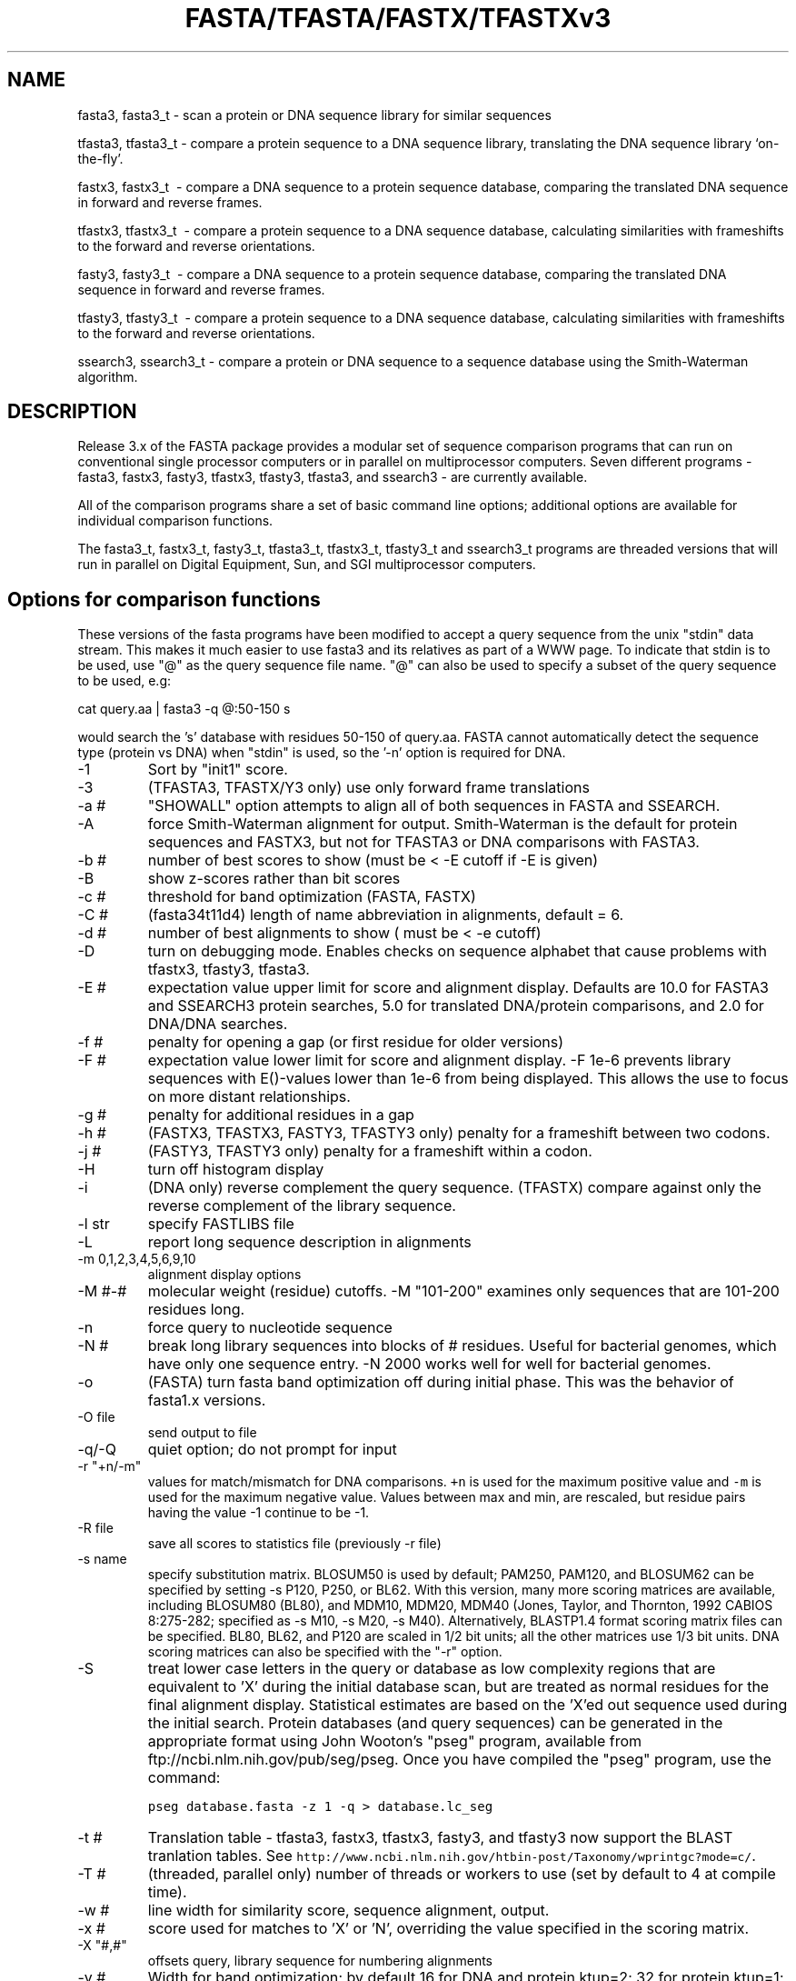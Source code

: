 .TH FASTA/TFASTA/FASTX/TFASTXv3 1 local
.SH NAME
fasta3, fasta3_t \- scan a protein or DNA sequence library for similar
sequences

tfasta3, tfasta3_t \- compare a protein sequence to a DNA sequence
library, translating the DNA sequence library `on-the-fly'.

fastx3, fastx3_t \ - compare a DNA sequence to a protein sequence
database, comparing the translated DNA sequence in forward and
reverse frames.

tfastx3, tfastx3_t \ - compare a protein sequence to a DNA sequence
database, calculating similarities with frameshifts to the forward and
reverse orientations.

fasty3, fasty3_t \ - compare a DNA sequence to a protein sequence
database, comparing the translated DNA sequence in forward and reverse
frames.

tfasty3, tfasty3_t \ - compare a protein sequence to a DNA sequence
database, calculating similarities with frameshifts to the forward and
reverse orientations.

ssearch3, ssearch3_t \- compare a protein or DNA sequence to a
sequence database using the Smith-Waterman algorithm.

.SH DESCRIPTION

Release 3.x of the FASTA package provides a modular set of sequence
comparison programs that can run on conventional single processor
computers or in parallel on multiprocessor computers. Seven different
programs \- fasta3, fastx3, fasty3, tfastx3, tfasty3, tfasta3, and
ssearch3 \- are currently available.

All of the comparison programs share a set of basic command line
options; additional options are available for individual comparison
functions.

The fasta3_t, fastx3_t, fasty3_t, tfasta3_t, tfastx3_t, tfasty3_t and
ssearch3_t programs are threaded versions that will run in parallel on
Digital Equipment, Sun, and SGI multiprocessor computers.

.SH Options for comparison functions
.LP
These versions of the fasta programs have been modified to accept a
query sequence from the unix "stdin" data stream.  This makes it much
easier to use fasta3 and its relatives as part of a WWW page. To
indicate that stdin is to be used, use "@" as the query
sequence file name.  "@" can also be used to specify a
subset of the query sequence to be used, e.g:
.sp
.ti 0.5i
cat query.aa | fasta3 -q @:50-150 s
.sp
would search the 's' database with residues 50-150 of query.aa.  FASTA
cannot automatically detect the sequence type (protein vs DNA) when
"stdin" is used, so the '-n' option is required for DNA.
.TP
\-1
Sort by "init1" score.
.TP
\-3
(TFASTA3, TFASTX/Y3 only) use only forward frame translations
.TP
\-a #
"SHOWALL" option attempts to align all of both sequences in FASTA and SSEARCH.
.TP
\-A
force Smith-Waterman alignment for output.  Smith-Waterman is the
default for protein sequences and FASTX3, but not for TFASTA3 or DNA
comparisons with FASTA3.
.TP
\-b #
number of best scores to show (must be < -E cutoff if -E is given)
.TP
\-B
show z-scores rather than bit scores
.TP
\-c #
threshold for band optimization (FASTA, FASTX)
.TP
\-C #
(fasta34t11d4) length of name abbreviation in alignments, default = 6.
.TP
\-d #
number of best alignments to show ( must be < -e cutoff)
.TP
\-D
turn on debugging mode.  Enables checks on sequence alphabet that
cause problems with tfastx3, tfasty3, tfasta3.
.TP
\-E #
expectation value upper limit for score and alignment display.
Defaults are 10.0 for FASTA3 and SSEARCH3 protein searches, 5.0 for
translated DNA/protein comparisons, and 2.0 for DNA/DNA searches.
.TP
\-f #
penalty for opening a gap (or first residue for older versions)
.TP
\-F #
expectation value lower limit for score and alignment display.
-F 1e-6 prevents library sequences with E()-values lower than 1e-6
from being displayed. This allows the use to focus on more distant
relationships.
.TP
\-g #
penalty for additional residues in a gap
.TP
\-h #
(FASTX3, TFASTX3, FASTY3, TFASTY3 only) penalty for a frameshift between
two codons.
.TP
\-j #
(FASTY3, TFASTY3 only) penalty for a frameshift within a codon.
.TP
\-H
turn off histogram display
.TP
\-i
(DNA only) reverse complement the query sequence. (TFASTX) compare against
only the reverse complement of the library sequence.
.TP
\-l str
specify FASTLIBS file
.TP
\-L
report long sequence description in alignments
.TP
\-m 0,1,2,3,4,5,6,9,10
alignment display options
.TP
\-M #-#
molecular weight (residue) cutoffs.  -M "101-200" examines only sequences that are 101-200 residues long.
.TP
\-n
force query to nucleotide sequence
.TP
\-N #
break long library sequences into blocks of # residues.  Useful for
bacterial genomes, which have only one sequence entry.  -N 2000 works
well for well for bacterial genomes.
.TP
\-o
(FASTA) turn fasta band optimization off during initial phase.  This was
the behavior of fasta1.x versions.
.TP
\-O file
send output to file
.TP
\-q/-Q
quiet option; do not prompt for input
.TP
\-r "+n/-m" 
values for match/mismatch for DNA comparisons. \fC+n\fP is
used for the maximum positive value and \fC-m\fP is used for the
maximum negative value. Values between max and min, are rescaled, but
residue pairs having the value -1 continue to be -1.
.TP 
\-R file
save all scores to statistics file (previously -r file)
.TP
\-s name
specify substitution matrix.  BLOSUM50 is used by default;
PAM250, PAM120, and BLOSUM62 can be specified by setting -s P120,
P250, or BL62.  With this version, many more scoring matrices are
available, including BLOSUM80 (BL80), and MDM10, MDM20, MDM40 (Jones,
Taylor, and Thornton, 1992 CABIOS 8:275-282; specified as -s M10, -s
M20, -s M40). Alternatively, BLASTP1.4 format scoring matrix files can
be specified.  BL80, BL62, and P120 are scaled in 1/2 bit units; all
the other matrices use 1/3 bit units.  DNA scoring matrices can also
be specified with the "-r" option.
.TP
\-S
treat lower case letters in the query or database as low complexity
regions that are equivalent to 'X' during the initial database scan,
but are treated as normal residues for the final alignment display.
Statistical estimates are based on the 'X'ed out sequence used during
the initial search. Protein databases (and query sequences) can be
generated in the appropriate format using John Wooton's "pseg"
program, available from ftp://ncbi.nlm.nih.gov/pub/seg/pseg.  Once you
have compiled the "pseg" program, use the command:
.IP
\fCpseg database.fasta -z 1 -q  > database.lc_seg\fP
.TP
\-t #
Translation table - tfasta3, fastx3, tfastx3, fasty3, and
tfasty3 now support the BLAST tranlation tables.  See
\fChttp://www.ncbi.nlm.nih.gov/htbin-post/Taxonomy/wprintgc?mode=c/\fP.
.TP
\-T #
(threaded, parallel only) number of threads or workers to use (set by
default to 4 at compile time).
.TP
\-w #
line width for similarity score, sequence alignment, output.
.TP
\-x # 
score used for matches to 'X' or 'N', overriding the value
specified in the scoring matrix.
.TP
\-X "#,#"
offsets query, library sequence for numbering alignments
.TP
\-y #
Width for band optimization; by default 16 for DNA and protein ktup=2;
32 for protein ktup=1;
.TP
\-z #
Specify statistical calculation. Default is -z 1, which uses
regression against the length of the library sequence. -z 0 disables
statistics.  -z 2 provides maximum likelihood estimates for lambda and K,
censoring the 250 lowest and 250 highest scores. -z 3 uses Altschul
and Gish's statistical estimates for specific protein BLOSUM scoring
matrices and gap penalties. -z 4,5: an alternate regression method.
\-z 6 uses a composition based maximum likelihood estimate based
on the method of Mott (1992) Bull. Math. Biol. 54:59-75.
-z 11,12,14,15,16: compute the regression against scores of randomly
shuffled copies of the library sequences.  Twice as many comparisons
are performed, but accurate estimates can be generated from databases
of related sequences. -z 11 uses the -z 1 regression strategy, etc.
.TP
\-Z db_size
Set the apparent database size used for expectation value calculations
(used for protein/protein FASTA and SSEARCH, and for FASTX, FASTY, TFASTX,
and TFASTY).
.SH Environment variables:
.TP
FASTLIBS
location of library choice file (-l FASTLIBS)
.TP
SMATRIX
default scoring matrix (-s SMATRIX)
.TP
SRCH_URL
the format string used to define the option to re-search the
database.
.TP
REF_URL
the format string used to define the option to lookup the library
sequence in entrez, or some other database.

.SH AUTHOR
Bill Pearson
.br
wrp@virginia.EDU

